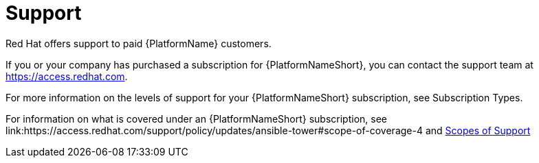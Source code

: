 [id="ref-controller-UG-support"]

= Support
Red Hat offers support to paid {PlatformName} customers.

If you or your company has purchased a subscription for {PlatformNameShort}, you can contact the support team at https://access.redhat.com. 

For more information on the levels of support for your {PlatformNameShort} subscription, see Subscription Types. 

For information on what is covered under an {PlatformNameShort} subscription, see link:https://access.redhat.com/support/policy/updates/ansible-tower#scope-of-coverage-4 and https://access.redhat.com/support/policy/updates/ansible-engine[Scopes of Support]
